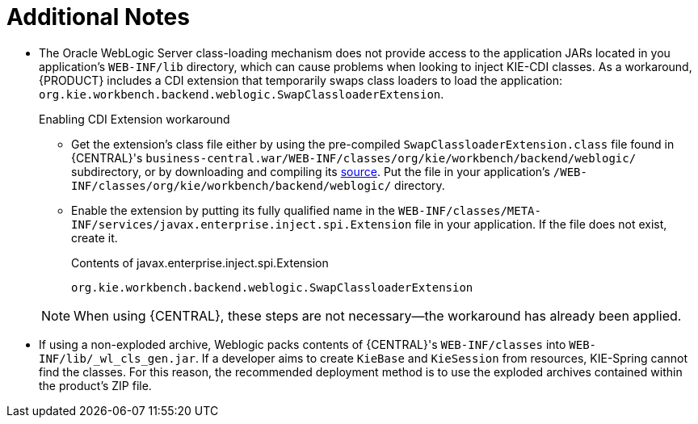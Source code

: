 :sectnums!:

[appendix]
[id='_appe_additional_notes']
= Additional Notes

* The Oracle WebLogic Server class-loading mechanism does not provide access to the application JARs located in you application's `WEB-INF/lib` directory, which can cause problems when looking to inject KIE-CDI classes. As a workaround, {PRODUCT} includes a CDI extension that temporarily swaps class loaders to load the application: `org.kie.workbench.backend.weblogic.SwapClassloaderExtension`.
+
--
.Enabling CDI Extension workaround
* Get the extension's class file either by using the pre-compiled `SwapClassloaderExtension.class` file found in {CENTRAL}'s `business-central.war/WEB-INF/classes/org/kie/workbench/backend/weblogic/` subdirectory, or by downloading and compiling its https://github.com/droolsjbpm/kie-wb-common/blob/500f4ab3315f6d1a62f9d20ff0f72372361644b1/kie-wb-common-screens/kie-wb-common-workbench/kie-wb-common-workbench-backend/src/main/java/org/kie/workbench/screens/workbench/backend/weblogic/SwapClassloaderExtension.java[source]. Put the file in your application's `/WEB-INF/classes/org/kie/workbench/backend/weblogic/` directory.
* Enable the extension by putting its fully qualified name in the `WEB-INF/classes/META-INF/services/javax.enterprise.inject.spi.Extension` file in your application. If the file does not exist, create it.
+
.Contents of javax.enterprise.inject.spi.Extension
----
org.kie.workbench.backend.weblogic.SwapClassloaderExtension
----

NOTE: When using {CENTRAL}, these steps are not necessary--the workaround has already been applied.
--
* If using a non-exploded archive, Weblogic packs contents of {CENTRAL}'s `WEB-INF/classes` into `WEB-INF/lib/_wl_cls_gen.jar`. If a developer aims to create `KieBase` and `KieSession` from resources, KIE-Spring cannot find the classes. For this reason, the recommended deployment method is to use the exploded archives contained within the product's ZIP file.

:sectnums:
